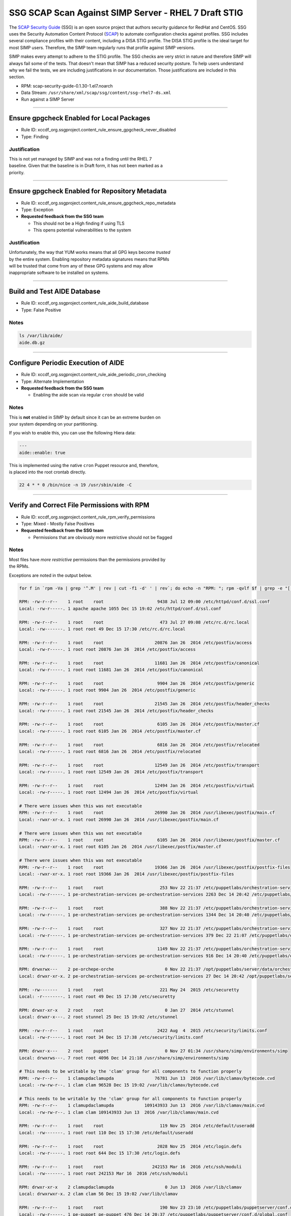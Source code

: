SSG SCAP Scan Against SIMP Server - RHEL 7 Draft STIG
======================================================


The `SCAP Security Guide`_ (SSG) is an open source project that authors
security guidance for RedHat and CentOS.  SSG uses the Security Automation
Content Protocol (`SCAP`_) to automate configuration checks against
profiles.  SSG includes several compliance profiles with their content,
including a DISA STIG profile.  The DISA STIG profile is the ideal target
for most SIMP users.  Therefore, the SIMP team regularly runs that profile
against SIMP versions.

SIMP makes every attempt to adhere to the STIG profile.  The SSG checks
are very strict in nature and therefore SIMP will always fail some of the
tests.  That doesn't mean that SIMP has a reduced security posture.  To
help users understand why we fail the tests, we are including
justifications in our documentation.  Those justifications are included
in this section.

-  RPM: scap-security-guide-0.1.30-1.el7.noarch
-  Data Stream: ``/usr/share/xml/scap/ssg/content/ssg-rhel7-ds.xml``
-  Run against a SIMP Server

--------------

Ensure gpgcheck Enabled for Local Packages
------------------------------------------

-  Rule ID:
   xccdf\_org.ssgproject.content\_rule\_ensure\_gpgcheck\_never\_disabled
-  Type: Finding

Justification
~~~~~~~~~~~~~

| This is not yet managed by SIMP and was not a finding until the RHEL 7
| baseline. Given that the baseline is in Draft form, it has not been
  marked as a
| priority.

--------------

Ensure gpgcheck Enabled for Repository Metadata
-----------------------------------------------

-  Rule ID:
   xccdf\_org.ssgproject.content\_rule\_ensure\_gpgcheck\_repo\_metadata
-  Type: Exception
-  **Requested feedback from the SSG team**

   -  This should not be a High finding if using TLS
   -  This opens potential vulnerabilities to the system

Justification
~~~~~~~~~~~~~

| Unfortunately, the way that YUM works means that all GPG keys become
  *trusted*
| by the entire system. Enabling repository metadata signatures means
  that RPMs
| will be trusted that come from any of these GPG systems and may allow
| inappropriate software to be installed on systems.

--------------

Build and Test AIDE Database
----------------------------

-  Rule ID: xccdf\_org.ssgproject.content\_rule\_aide\_build\_database
-  Type: False Positive

Notes
~~~~~

.. code:: shell

    ls /var/lib/aide/
    aide.db.gz

--------------

Configure Periodic Execution of AIDE
------------------------------------

-  Rule ID:
   xccdf\_org.ssgproject.content\_rule\_aide\_periodic\_cron\_checking
-  Type: Alternate Implementation
-  **Requested feedback from the SSG team**

   -  Enabling the aide scan via regular ``cron`` should be valid

Notes
~~~~~

| This is **not** enabled in SIMP by default since it can be an extreme
  burden on
| your system depending on your partitioning.

If you wish to enable this, you can use the following Hiera data:

.. code:: yaml

    ---
    aide::enable: true

| This is implemented using the native ``cron`` Puppet resource and,
  therefore,
| is placed into the root crontab directly.

.. code:: shell

    22 4 * * 0 /bin/nice -n 19 /usr/sbin/aide -C

--------------

Verify and Correct File Permissions with RPM
--------------------------------------------

-  Rule ID:
   xccdf\_org.ssgproject.content\_rule\_rpm\_verify\_permissions
-  Type: Mixed - Mostly False Positives
-  **Requested feedback from the SSG team**

   -  Permissions that are obviously more restrictive should not be flagged

Notes
~~~~~

| Most files have *more restrictive* permissions than the permissions
  provided by
| the RPMs.

Exceptions are noted in the output below.

.. code:: shell

    for f in `rpm -Va | grep '^.M' | rev | cut -f1 -d' ' | rev`; do echo -n "RPM: "; rpm -qvlf $f | grep -e "[[:space:]]${f}$"; echo -n "Local: "; ls -ld $f; echo; done

    RPM: -rw-r--r--    1 root    root                     9438 Jul 12 09:00 /etc/httpd/conf.d/ssl.conf
    Local: -rw-r-----. 1 apache apache 1055 Dec 15 19:02 /etc/httpd/conf.d/ssl.conf

    RPM: -rw-r--r--    1 root    root                      473 Jul 27 09:08 /etc/rc.d/rc.local
    Local: -rw-------. 1 root root 49 Dec 15 17:30 /etc/rc.d/rc.local

    RPM: -rw-r--r--    1 root    root                    20876 Jan 26  2014 /etc/postfix/access
    Local: -rw-r-----. 1 root root 20876 Jan 26  2014 /etc/postfix/access

    RPM: -rw-r--r--    1 root    root                    11681 Jan 26  2014 /etc/postfix/canonical
    Local: -rw-r-----. 1 root root 11681 Jan 26  2014 /etc/postfix/canonical

    RPM: -rw-r--r--    1 root    root                     9904 Jan 26  2014 /etc/postfix/generic
    Local: -rw-r-----. 1 root root 9904 Jan 26  2014 /etc/postfix/generic

    RPM: -rw-r--r--    1 root    root                    21545 Jan 26  2014 /etc/postfix/header_checks
    Local: -rw-r-----. 1 root root 21545 Jan 26  2014 /etc/postfix/header_checks

    RPM: -rw-r--r--    1 root    root                     6105 Jan 26  2014 /etc/postfix/master.cf
    Local: -rw-r-----. 1 root root 6105 Jan 26  2014 /etc/postfix/master.cf

    RPM: -rw-r--r--    1 root    root                     6816 Jan 26  2014 /etc/postfix/relocated
    Local: -rw-r-----. 1 root root 6816 Jan 26  2014 /etc/postfix/relocated

    RPM: -rw-r--r--    1 root    root                    12549 Jan 26  2014 /etc/postfix/transport
    Local: -rw-r-----. 1 root root 12549 Jan 26  2014 /etc/postfix/transport

    RPM: -rw-r--r--    1 root    root                    12494 Jan 26  2014 /etc/postfix/virtual
    Local: -rw-r-----. 1 root root 12494 Jan 26  2014 /etc/postfix/virtual

    # There were issues when this was not executable
    RPM: -rw-r--r--    1 root    root                    26990 Jan 26  2014 /usr/libexec/postfix/main.cf
    Local: -rwxr-xr-x. 1 root root 26990 Jan 26  2014 /usr/libexec/postfix/main.cf

    # There were issues when this was not executable
    RPM: -rw-r--r--    1 root    root                     6105 Jan 26  2014 /usr/libexec/postfix/master.cf
    Local: -rwxr-xr-x. 1 root root 6105 Jan 26  2014 /usr/libexec/postfix/master.cf

    # There were issues when this was not executable
    RPM: -rw-r--r--    1 root    root                    19366 Jan 26  2014 /usr/libexec/postfix/postfix-files
    Local: -rwxr-xr-x. 1 root root 19366 Jan 26  2014 /usr/libexec/postfix/postfix-files

    RPM: -rw-r--r--    1 root    root                      253 Nov 22 21:37 /etc/puppetlabs/orchestration-services/conf.d/authorization.conf
    Local: -rw-r-----. 1 pe-orchestration-services pe-orchestration-services 2263 Dec 14 20:42 /etc/puppetlabs/orchestration-services/conf.d/authorization.conf

    RPM: -rw-r--r--    1 root    root                      388 Nov 22 21:37 /etc/puppetlabs/orchestration-services/conf.d/orchestrator.conf
    Local: -rw-r-----. 1 pe-orchestration-services pe-orchestration-services 1344 Dec 14 20:40 /etc/puppetlabs/orchestration-services/conf.d/orchestrator.conf

    RPM: -rw-r--r--    1 root    root                      327 Nov 22 21:37 /etc/puppetlabs/orchestration-services/conf.d/pcp-broker.conf
    Local: -rw-r-----. 1 pe-orchestration-services pe-orchestration-services 379 Dec 22 21:07 /etc/puppetlabs/orchestration-services/conf.d/pcp-broker.conf

    RPM: -rw-r--r--    1 root    root                     1149 Nov 22 21:37 /etc/puppetlabs/orchestration-services/conf.d/webserver.conf
    Local: -rw-r-----. 1 pe-orchestration-services pe-orchestration-services 916 Dec 14 20:40 /etc/puppetlabs/orchestration-services/conf.d/webserver.conf

    RPM: drwxrwx---    2 pe-orchepe-orche                    0 Nov 22 21:37 /opt/puppetlabs/server/data/orchestration-services
    Local: drwxr-xr-x. 2 pe-orchestration-services pe-orchestration-services 27 Dec 14 20:42 /opt/puppetlabs/server/data/orchestration-services

    RPM: -rw-------    1 root    root                      221 May 24  2015 /etc/securetty
    Local: -r--------. 1 root root 49 Dec 15 17:30 /etc/securetty

    RPM: drwxr-xr-x    2 root    root                        0 Jan 27  2014 /etc/stunnel
    Local: drwxr-x---. 2 root stunnel 25 Dec 15 19:02 /etc/stunnel

    RPM: -rw-r--r--    1 root    root                     2422 Aug  4  2015 /etc/security/limits.conf
    Local: -rw-r-----. 1 root root 34 Dec 15 17:38 /etc/security/limits.conf

    RPM: drwxr-x---    2 root    puppet                      0 Nov 27 01:34 /usr/share/simp/environments/simp
    Local: drwxrws---. 7 root root 4096 Dec 14 21:18 /usr/share/simp/environments/simp

    # This needs to be writable by the 'clam' group for all components to function properly
    RPM: -rw-r--r--    1 clamupdaclamupda                76781 Jun 13  2016 /var/lib/clamav/bytecode.cvd
    Local: -rw-rw-r--. 1 clam clam 96528 Dec 15 19:02 /var/lib/clamav/bytecode.cvd

    # This needs to be writable by the 'clam' group for all components to function properly
    RPM: -rw-r--r--    1 clamupdaclamupda            109143933 Jun 13  2016 /var/lib/clamav/main.cvd
    Local: -rw-rw-r--. 1 clam clam 109143933 Jun 13  2016 /var/lib/clamav/main.cvd

    RPM: -rw-r--r--    1 root    root                      119 Nov 25  2014 /etc/default/useradd
    Local: -rw-------. 1 root root 110 Dec 15 17:30 /etc/default/useradd

    RPM: -rw-r--r--    1 root    root                     2028 Nov 25  2014 /etc/login.defs
    Local: -rw-r-----. 1 root root 644 Dec 15 17:30 /etc/login.defs

    RPM: -rw-r--r--    1 root    root                   242153 Mar 16  2016 /etc/ssh/moduli
    Local: -rw-------. 1 root root 242153 Mar 16  2016 /etc/ssh/moduli

    RPM: drwxr-xr-x    2 clamupdaclamupda                    0 Jun 13  2016 /var/lib/clamav
    Local: drwxrwxr-x. 2 clam clam 56 Dec 15 19:02 /var/lib/clamav

    RPM: -rw-r--r--    1 root    root                      190 Nov 23 23:10 /etc/puppetlabs/puppetserver/conf.d/global.conf
    Local: -rw-r-----. 1 pe-puppet pe-puppet 476 Dec 14 20:37 /etc/puppetlabs/puppetserver/conf.d/global.conf

    RPM: -rw-r--r--    1 root    root                     1030 Nov 23 23:10 /etc/puppetlabs/puppetserver/conf.d/metrics.conf
    Local: -rw-r-----. 1 pe-puppet pe-puppet 1215 Dec 14 20:40 /etc/puppetlabs/puppetserver/conf.d/metrics.conf

    RPM: -rw-r--r--    1 root    root                     1766 Nov 23 23:10 /etc/puppetlabs/puppetserver/conf.d/pe-puppet-server.conf
    Local: -rw-r-----. 1 pe-puppet pe-puppet 1960 Dec 14 20:37 /etc/puppetlabs/puppetserver/conf.d/pe-puppet-server.conf

    RPM: -rw-r--r--    1 root    root                     1666 Nov 23 23:10 /etc/puppetlabs/puppetserver/conf.d/web-routes.conf
    Local: -rw-r-----. 1 pe-puppet pe-puppet 1772 Dec 14 20:37 /etc/puppetlabs/puppetserver/conf.d/web-routes.conf

    RPM: -rw-r--r--    1 root    root                      478 Nov 23 23:10 /etc/puppetlabs/puppetserver/conf.d/webserver.conf
    Local: -rw-r-----. 1 pe-puppet pe-puppet 766 Dec 14 20:37 /etc/puppetlabs/puppetserver/conf.d/webserver.conf

    RPM: drwxrwx---    2 pe-puppepe-puppe                    0 Nov 23 23:10 /opt/puppetlabs/server/data/puppetserver
    Local: drwxr-xr-x. 10 pe-puppet pe-puppet 4096 Dec 20 18:04 /opt/puppetlabs/server/data/puppetserver

    RPM: drwx------    2 pe-puppepe-puppe                    0 Nov 23 23:10 /var/log/puppetlabs/puppetserver
    Local: drwxr-x---. 2 pe-puppet pe-puppet 4096 Dec 29 00:06 /var/log/puppetlabs/puppetserver

    RPM: -rw-r--r--    1 root    root                      621 Nov 29 20:56 /etc/puppetlabs/puppetdb/conf.d/config.ini
    Local: -rw-r-----. 1 pe-puppetdb pe-puppetdb 655 Dec 22 21:07 /etc/puppetlabs/puppetdb/conf.d/config.ini

    RPM: -rw-r--r--    1 root    root                      550 Nov 29 20:56 /etc/puppetlabs/puppetdb/conf.d/database.ini
    Local: -rw-r-----. 1 pe-puppetdb pe-puppetdb 966 Dec 14 20:41 /etc/puppetlabs/puppetdb/conf.d/database.ini

    RPM: -rw-r--r--    1 root    root                     1081 Nov 29 20:56 /etc/puppetlabs/puppetdb/conf.d/jetty.ini
    Local: -rw-r-----. 1 pe-puppetdb pe-puppetdb 1460 Dec 14 20:40 /etc/puppetlabs/puppetdb/conf.d/jetty.ini

    RPM: -rw-r--r--    1 root    root                      358 Nov 29 20:56 /etc/puppetlabs/puppetdb/conf.d/rbac_consumer.conf
    Local: -rw-r-----. 1 pe-puppetdb pe-puppetdb 651 Dec 14 20:40 /etc/puppetlabs/puppetdb/conf.d/rbac_consumer.conf

    # Not changed by SIMP - File bug report with Puppet, Inc.
    RPM: drwxrwx---    2 pe-puppepe-puppe                    0 Nov 29 20:56 /opt/puppetlabs/server/data/puppetdb
    Local: drwxr-xr-x. 3 pe-puppetdb pe-puppetdb 36 Dec 14 20:41 /opt/puppetlabs/server/data/puppetdb

    # Not changed by SIMP - File bug report with Puppet, Inc.
    RPM: drwx------    2 pe-puppepe-puppe                    0 Nov 29 20:56 /var/log/puppetlabs/puppetdb
    Local: drwxr-x---. 2 pe-puppetdb pe-puppetdb 4096 Dec 29 00:06 /var/log/puppetlabs/puppetdb

    RPM: -rw-r--r--    1 root    root                     1756 Jun 17  2016 /etc/default/nss
    Local: -rw-r-----. 1 root root 78 Dec 15 17:30 /etc/default/nss

    # Needs to be fixed in SIMP to match the defaults
    RPM: drwx--x--x    2 root    root                        0 Mar 16  2016 /var/empty/sshd
    Local: drwxr-xr-x. 3 root root 16 Dec 15 19:01 /var/empty/sshd

    RPM: drwxr-xr-x    2 root    root                        0 Dec 27  2013 /etc/cron.daily
    drwxr-xr-x    2 root    root                        0 Dec  3  2015 /etc/cron.daily
    Local: dr-x------. 2 root root 111 Dec 27 21:37 /etc/cron.daily

    RPM: drwxr-xr-x    2 root    root                        0 Dec 27  2013 /etc/cron.hourly
    drwxr-xr-x    2 root    root                        0 Dec  3  2015 /etc/cron.hourly
    Local: dr-x------. 2 root root 44 Dec 22 21:02 /etc/cron.hourly

    RPM: drwxr-xr-x    2 root    root                        0 Dec 27  2013 /etc/cron.monthly
    Local: dr-x------. 2 root root 6 Dec 27  2013 /etc/cron.monthly

    RPM: drwxr-xr-x    2 root    root                        0 Dec 27  2013 /etc/cron.weekly
    Local: dr-x------. 2 root root 6 Dec 27  2013 /etc/cron.weekly

    RPM: -rw-r--r--    1 root    root                      458 Jun 24  2015 /etc/rsyncd.conf
    Local: -r--------. 1 root root 6047 Dec 27 21:37 /etc/rsyncd.conf

    RPM: drwxr-xr-x    2 root    root                        0 Jul 12 09:03 /etc/httpd/conf
    Local: drwxr-x---. 3 root apache 45 Dec 15 19:02 /etc/httpd/conf

    RPM: drwxr-xr-x    2 root    root                        0 Jul 12 09:03 /etc/httpd/conf.d
    Local: drwxr-x---. 2 root apache 50 Dec 15 19:02 /etc/httpd/conf.d

    RPM: -rw-r--r--    1 root    root                    11753 Jul 12 09:00 /etc/httpd/conf/httpd.conf
    Local: -rw-r-----. 1 root apache 7972 Dec 15 19:02 /etc/httpd/conf/httpd.conf

    RPM: -rw-r--r--    1 root    root                    13077 Jul 12 09:03 /etc/httpd/conf/magic
    Local: -rw-r-----. 1 root apache 12958 Dec 15 19:02 /etc/httpd/conf/magic

    RPM: drwxr-xr-x    2 root    root                        0 Jul 12 09:03 /var/www
    Local: drwxr-x---. 8 root apache 74 Dec 15 19:02 /var/www

    RPM: drwxr-xr-x    2 root    root                        0 Jul 12 09:03 /var/www/cgi-bin
    Local: drwxr-x---. 2 root apache 6 Jul 12 09:03 /var/www/cgi-bin

    RPM: drwxr-xr-x    2 root    root                        0 Jul 12 09:03 /var/www/html
    Local: drwxr-x---. 2 root apache 6 Jul 12 09:03 /var/www/html

    RPM: -rw-r--r--    1 root    root                     3232 Sep  7  2015 /etc/rsyslog.conf
    Local: -rw-------. 1 root root 42 Dec 20 18:08 /etc/rsyslog.conf

    RPM: -rw-r--r--    1 root    root                      196 Sep  7  2015 /etc/sysconfig/rsyslog
    Local: -rw-r-----. 1 root root 19 Dec 15 17:30 /etc/sysconfig/rsyslog

    RPM: -rw-r-----    1 root    root                      701 Jan 14  2015 /etc/audit/auditd.conf
    Local: -rw-------. 1 root root 454 Dec 15 17:30 /etc/audit/auditd.conf

    RPM: -rwxr-xr-x    1 root    root                     6776 Dec  6 01:12 /etc/puppetlabs/activemq/activemq.xml
    Local: -rw-r-----. 1 root pe-activemq 3982 Dec 14 20:40 /etc/puppetlabs/activemq/activemq.xml

    RPM: -rwxr-xr-x    1 root    root                     7764 Dec  6 01:12 /etc/puppetlabs/activemq/jetty.xml
    Local: -rw-r-----. 1 root pe-activemq 7764 Dec  6 01:12 /etc/puppetlabs/activemq/jetty.xml

    RPM: -rwxr-xr-x    1 root    root                     2980 Dec  6 01:12 /etc/puppetlabs/activemq/log4j.properties
    Local: -rw-r-----. 1 root pe-activemq 2980 Dec  6 01:12 /etc/puppetlabs/activemq/log4j.properties

    RPM: drwxrwxr-x    2 pe-activpe-activ                    0 Dec  6 01:12 /var/run/puppetlabs/activemq
    Local: drwxr-xr-x. 2 pe-activemq pe-activemq 60 Dec 22 20:52 /var/run/puppetlabs/activemq

    RPM: -rw-r--r--    1 root    root                     1992 May  3  2016 /etc/ntp.conf
    Local: -rw-------. 1 root ntp 319 Dec 22 15:14 /etc/ntp.conf

    RPM: -rw-r--r--    1 root    root                       45 May  3  2016 /etc/sysconfig/ntpd
    Local: -rw-r-----. 1 root root 62 Dec 15 17:30 /etc/sysconfig/ntpd

    RPM: drwxr-xr-x    2 ntp     ntp                         0 May  3  2016 /var/lib/ntp
    Local: drwxr-x---. 2 ntp ntp 18 Dec 29 17:52 /var/lib/ntp

    RPM: -rw-r--r--    1 root    root                      775 Nov 23 00:58 /etc/puppetlabs/console-services/bootstrap.cfg
    Local: -rw-r-----. 1 pe-console-services pe-console-services 933 Dec 14 20:43 /etc/puppetlabs/console-services/bootstrap.cfg

    RPM: -rw-r--r--    1 root    root                        0 Nov 23 00:58 /etc/puppetlabs/console-services/conf.d/classifier.conf
    Local: -rw-r-----. 1 pe-console-services pe-console-services 403 Dec 14 20:41 /etc/puppetlabs/console-services/conf.d/classifier.conf

    RPM: -rw-r--r--    1 root    root                        0 Nov 23 00:58 /etc/puppetlabs/console-services/conf.d/console.conf
    Local: -rw-r-----. 1 pe-console-services pe-console-services 2154 Dec 15 17:40 /etc/puppetlabs/console-services/conf.d/console.conf

    RPM: -rw-r--r--    1 root    root                        0 Nov 23 00:58 /etc/puppetlabs/console-services/conf.d/global.conf
    Local: -rw-r-----. 1 pe-console-services pe-console-services 189 Dec 14 20:40 /etc/puppetlabs/console-services/conf.d/global.conf

    RPM: -rw-r--r--    1 root    root                        0 Nov 23 00:58 /etc/puppetlabs/console-services/conf.d/rbac.conf
    Local: -rw-r-----. 1 pe-console-services pe-console-services 360 Dec 14 20:41 /etc/puppetlabs/console-services/conf.d/rbac.conf

    RPM: -rw-r--r--    1 root    root                        0 Nov 23 00:58 /etc/puppetlabs/console-services/conf.d/webserver.conf
    Local: -rw-r-----. 1 pe-console-services pe-console-services 1880 Dec 14 20:40 /etc/puppetlabs/console-services/conf.d/webserver.conf

    RPM: drwxrwx---    2 pe-consope-conso                    0 Nov 23 00:58 /opt/puppetlabs/server/data/console-services
    Local: drwxr-xr-x. 3 pe-console-services pe-console-services 39 Dec 14 20:43 /opt/puppetlabs/server/data/console-services

    RPM: drwxr-x---    2 root    root                        0 Nov 24 19:00 /var/simp/rsync/RedHat/7/apache
    Local: drwx------. 3 root root 16 Dec 14 21:13 /var/simp/rsync/RedHat/7/apache

    RPM: drwxr-x---    2 root    root                        0 Nov 24 19:00 /var/simp/rsync/RedHat/7/bind_dns
    Local: drwx------. 3 root root 20 Dec 14 21:13 /var/simp/rsync/RedHat/7/bind_dns

    RPM: drwxr-x---    2 root    root                        0 Nov 24 19:00 /var/simp/rsync/RedHat/7/bind_dns/default
    Local: drwx------. 3 root root 18 Dec 14 21:13 /var/simp/rsync/RedHat/7/bind_dns/default

    RPM: drwxr-x---    2 root    root                        0 Nov 24 19:00 /var/simp/rsync/RedHat/7/bind_dns/default/named/etc
    Local: drwxr-xr-x. 3 root root 50 Dec 14 21:13 /var/simp/rsync/RedHat/7/bind_dns/default/named/etc

    RPM: drwxr-x---    2 root    root                        0 Nov 24 19:00 /var/simp/rsync/RedHat/7/bind_dns/default/named/var
    Local: drwxr-xr-x. 4 root root 28 Dec 14 21:13 /var/simp/rsync/RedHat/7/bind_dns/default/named/var

    RPM: drwxr-x---    2 root    root                        0 Nov 24 19:00 /var/simp/rsync/RedHat/7/default
    Local: drwx------. 3 root root 23 Dec 14 21:13 /var/simp/rsync/RedHat/7/default

    RPM: drwxr-x---    2 root    root                        0 Nov 24 19:00 /var/simp/rsync/RedHat/7/default/global_etc
    Local: drwxr-xr-x. 6 root root 90 Dec 14 21:13 /var/simp/rsync/RedHat/7/default/global_etc

    RPM: drwxr-x---    2 root    root                        0 Nov 24 19:00 /var/simp/rsync/RedHat/7/default/global_etc/cron.daily
    Local: dr-x------. 2 root root 6 Nov 24 19:00 /var/simp/rsync/RedHat/7/default/global_etc/cron.daily

    RPM: drwxr-x---    2 root    root                        0 Nov 24 19:00 /var/simp/rsync/RedHat/7/default/global_etc/cron.hourly
    Local: dr-x------. 2 root root 6 Nov 24 19:00 /var/simp/rsync/RedHat/7/default/global_etc/cron.hourly

    RPM: drwxr-x---    2 root    root                        0 Nov 24 19:00 /var/simp/rsync/RedHat/7/default/global_etc/cron.monthly
    Local: dr-x------. 2 root root 6 Nov 24 19:00 /var/simp/rsync/RedHat/7/default/global_etc/cron.monthly

    RPM: drwxr-x---    2 root    root                        0 Nov 24 19:00 /var/simp/rsync/RedHat/7/default/global_etc/cron.weekly
    Local: dr-x------. 2 root root 6 Nov 24 19:00 /var/simp/rsync/RedHat/7/default/global_etc/cron.weekly

    RPM: -rw-r-----    1 root    root                     1298 Nov 24 19:00 /var/simp/rsync/RedHat/7/default/global_etc/issue
    Local: -rw-r--r--. 1 root root 1298 Nov 24 19:00 /var/simp/rsync/RedHat/7/default/global_etc/issue

    RPM: drwxr-x---    2 root    root                        0 Nov 24 19:00 /var/simp/rsync/RedHat/7/dhcpd
    Local: drwx------. 2 root root 23 Dec 14 21:13 /var/simp/rsync/RedHat/7/dhcpd

    RPM: drwxr-x---    2 root    root                        0 Nov 24 19:00 /var/simp/rsync/RedHat/7/mcafee
    Local: drwxr-xr-x. 2 root root 6 Nov 24 19:00 /var/simp/rsync/RedHat/7/mcafee

    RPM: -rw-r--r--    1 root    root                      293 Feb 23  2016 /etc/pam.d/crond
    Local: -rw-r-----. 1 root root 293 Feb 23  2016 /etc/pam.d/crond

    RPM: dr-xr-x---    2 root    root                        0 May 25  2015 /root
    Local: drwx------. 12 root root 4096 Dec 29 18:18 /root

    RPM: drwxrwxr-x    2 root    mail                        0 May 25  2015 /var/spool/mail
    Local: drwxr-xr-x. 2 root mail 67 Dec 29 00:12 /var/spool/mail

    RPM: -rw-r--r--    1 root    root                      272 Jun 22  2015 /etc/pam.d/atd
    Local: -rw-r-----. 1 root root 272 Jun 22  2015 /etc/pam.d/atd

    RPM: drwxr-xr-x    2 root    root                        0 Dec 27  2013 /etc/cron.daily
    drwxr-xr-x    2 root    root                        0 Dec  3  2015 /etc/cron.daily
    Local: dr-x------. 2 root root 111 Dec 27 21:37 /etc/cron.daily

    RPM: drwxr-xr-x    2 root    root                        0 Dec 27  2013 /etc/cron.hourly
    drwxr-xr-x    2 root    root                        0 Dec  3  2015 /etc/cron.hourly
    Local: dr-x------. 2 root root 44 Dec 22 21:02 /etc/cron.hourly

    RPM: drwxr-xr-x    2 root    root                        0 Dec  6 00:32 /etc/puppetlabs/code/environments/production
    Local: lrwxrwxrwx. 1 root root 4 Dec 14 21:23 /etc/puppetlabs/code/environments/production -> simp

    RPM: -rw-r--r--    1 root    root                      879 Dec  6 00:17 /etc/puppetlabs/code/environments/production/environment.conf
    Local: -rw-r-----. 1 root pe-puppet 678 Nov 27 01:34 /etc/puppetlabs/code/environments/production/environment.conf

    RPM: drwxr-xr-x    2 root    root                        0 Dec  6 00:18 /etc/puppetlabs/code/environments/production/hieradata
    Local: drwxr-x---. 6 root pe-puppet 4096 Dec 29 16:58 /etc/puppetlabs/code/environments/production/hieradata

    RPM: drwxr-xr-x    2 root    root                        0 Dec  6 00:18 /etc/puppetlabs/code/environments/production/manifests
    Local: drwxr-x---. 2 root pe-puppet 33 Dec 15 21:53 /etc/puppetlabs/code/environments/production/manifests

    RPM: drwxr-xr-x    2 root    root                        0 Dec  6 00:18 /etc/puppetlabs/code/environments/production/modules
    Local: drwxr-x---. 71 root pe-puppet 4096 Dec 22 17:43 /etc/puppetlabs/code/environments/production/modules

    RPM: -rw-r--r--    1 root    root                      634 Dec  6 00:17 /etc/puppetlabs/mcollective/server.cfg
    Local: -rw-rw----. 1 root root 2620 Dec 14 20:38 /etc/puppetlabs/mcollective/server.cfg

    RPM: -r--r--r--    1 root    root                     2036 Feb 23  2016 /etc/openldap/schema/collective.ldif
    Local: -rw-r--r--. 1 root ldap 2036 Feb 23  2016 /etc/openldap/schema/collective.ldif

    RPM: -r--r--r--    1 root    root                     6190 Feb 23  2016 /etc/openldap/schema/collective.schema
    Local: -rw-r--r--. 1 root ldap 6190 Feb 23  2016 /etc/openldap/schema/collective.schema

    RPM: -r--r--r--    1 root    root                     1845 Feb 23  2016 /etc/openldap/schema/corba.ldif
    Local: -rw-r--r--. 1 root ldap 1845 Feb 23  2016 /etc/openldap/schema/corba.ldif

    RPM: -r--r--r--    1 root    root                     8063 Feb 23  2016 /etc/openldap/schema/corba.schema
    Local: -rw-r--r--. 1 root ldap 8063 Feb 23  2016 /etc/openldap/schema/corba.schema

    RPM: -r--r--r--    1 root    root                    20612 Feb 23  2016 /etc/openldap/schema/core.ldif
    Local: -rw-r--r--. 1 root ldap 20612 Feb 23  2016 /etc/openldap/schema/core.ldif

    RPM: -r--r--r--    1 root    root                    20499 Feb 23  2016 /etc/openldap/schema/core.schema
    Local: -rw-r--r--. 1 root ldap 20499 Feb 23  2016 /etc/openldap/schema/core.schema

    RPM: -r--r--r--    1 root    root                    12006 Feb 23  2016 /etc/openldap/schema/cosine.ldif
    Local: -rw-r--r--. 1 root ldap 12006 Feb 23  2016 /etc/openldap/schema/cosine.ldif

    RPM: -r--r--r--    1 root    root                    73994 Feb 23  2016 /etc/openldap/schema/cosine.schema
    Local: -rw-r--r--. 1 root ldap 73994 Feb 23  2016 /etc/openldap/schema/cosine.schema

    RPM: -r--r--r--    1 root    root                     4842 Feb 23  2016 /etc/openldap/schema/duaconf.ldif
    Local: -rw-r--r--. 1 root ldap 4842 Feb 23  2016 /etc/openldap/schema/duaconf.ldif

    RPM: -r--r--r--    1 root    root                    10388 Feb 23  2016 /etc/openldap/schema/duaconf.schema
    Local: -rw-r--r--. 1 root ldap 10388 Feb 23  2016 /etc/openldap/schema/duaconf.schema

    RPM: -r--r--r--    1 root    root                     3330 Feb 23  2016 /etc/openldap/schema/dyngroup.ldif
    Local: -rw-r--r--. 1 root ldap 3330 Feb 23  2016 /etc/openldap/schema/dyngroup.ldif

    RPM: -r--r--r--    1 root    root                     3289 Feb 23  2016 /etc/openldap/schema/dyngroup.schema
    Local: -rw-r--r--. 1 root ldap 3289 Feb 23  2016 /etc/openldap/schema/dyngroup.schema

    RPM: -r--r--r--    1 root    root                     3481 Feb 23  2016 /etc/openldap/schema/inetorgperson.ldif
    Local: -rw-r--r--. 1 root ldap 3481 Feb 23  2016 /etc/openldap/schema/inetorgperson.ldif

    RPM: -r--r--r--    1 root    root                     6267 Feb 23  2016 /etc/openldap/schema/inetorgperson.schema
    Local: -rw-r--r--. 1 root ldap 6267 Feb 23  2016 /etc/openldap/schema/inetorgperson.schema

    RPM: -r--r--r--    1 root    root                     2979 Feb 23  2016 /etc/openldap/schema/java.ldif
    Local: -rw-r--r--. 1 root ldap 2979 Feb 23  2016 /etc/openldap/schema/java.ldif

    RPM: -r--r--r--    1 root    root                    13901 Feb 23  2016 /etc/openldap/schema/java.schema
    Local: -rw-r--r--. 1 root ldap 13901 Feb 23  2016 /etc/openldap/schema/java.schema

    RPM: -r--r--r--    1 root    root                     2082 Feb 23  2016 /etc/openldap/schema/misc.ldif
    Local: -rw-r--r--. 1 root ldap 2082 Feb 23  2016 /etc/openldap/schema/misc.ldif

    RPM: -r--r--r--    1 root    root                     2387 Feb 23  2016 /etc/openldap/schema/misc.schema
    Local: -rw-r--r--. 1 root ldap 2387 Feb 23  2016 /etc/openldap/schema/misc.schema

    RPM: -r--r--r--    1 root    root                     6809 Feb 23  2016 /etc/openldap/schema/nis.ldif
    Local: -rw-r--r--. 1 root ldap 6809 Feb 23  2016 /etc/openldap/schema/nis.ldif

    RPM: -r--r--r--    1 root    root                     7640 Feb 23  2016 /etc/openldap/schema/nis.schema
    Local: -rw-r--r--. 1 root ldap 7640 Feb 23  2016 /etc/openldap/schema/nis.schema

    RPM: -r--r--r--    1 root    root                     3308 Feb 23  2016 /etc/openldap/schema/openldap.ldif
    Local: -rw-r--r--. 1 root ldap 3308 Feb 23  2016 /etc/openldap/schema/openldap.ldif

    RPM: -r--r--r--    1 root    root                     1514 Feb 23  2016 /etc/openldap/schema/openldap.schema
    Local: -rw-r--r--. 1 root ldap 1514 Feb 23  2016 /etc/openldap/schema/openldap.schema

    RPM: -r--r--r--    1 root    root                     6904 Feb 23  2016 /etc/openldap/schema/pmi.ldif
    Local: -rw-r--r--. 1 root ldap 6904 Feb 23  2016 /etc/openldap/schema/pmi.ldif

    RPM: -r--r--r--    1 root    root                    20467 Feb 23  2016 /etc/openldap/schema/pmi.schema
    Local: -rw-r--r--. 1 root ldap 20467 Feb 23  2016 /etc/openldap/schema/pmi.schema

    RPM: -r--r--r--    1 root    root                     4356 Feb 23  2016 /etc/openldap/schema/ppolicy.ldif
    Local: -rw-r--r--. 1 root ldap 4356 Feb 23  2016 /etc/openldap/schema/ppolicy.ldif

    RPM: -r--r--r--    1 root    root                    19963 Feb 23  2016 /etc/openldap/schema/ppolicy.schema
    Local: -rw-r--r--. 1 root ldap 19963 Feb 23  2016 /etc/openldap/schema/ppolicy.schema

    RPM: -rw-r--r--    1 root    root                      527 Feb 23  2016 /etc/sysconfig/slapd
    Local: -rw-r-----. 1 root root 42 Dec 15 17:29 /etc/sysconfig/slapd

    # Group access does not weaker permissions
    RPM: drwx------    2 ldap    ldap                        0 Feb 23  2016 /var/lib/ldap
    Local: drwxrwx---. 4 ldap ldap 99 Dec 27 15:55 /var/lib/ldap

    # Required for user-based virus scanning
    RPM: drwxr-x---    2 root    root                        0 Nov 27 01:33 /var/simp/rsync/RedHat/7/clamav
    Local: drwxrwxr-x. 2 clam clam 56 Dec 14 21:16 /var/simp/rsync/RedHat/7/clamav

    # Required for user-based virus scanning
    RPM: -rw-r-----    1 root    root                    96528 Nov 24 22:20 /var/simp/rsync/RedHat/7/clamav/bytecode.cvd
    Local: -rw-rw-r--. 1 clam clam 96528 Nov 24 22:20 /var/simp/rsync/RedHat/7/clamav/bytecode.cvd

    # Required for user-based virus scanning
    RPM: -rw-r-----    1 root    root                 63135232 Nov 27 01:33 /var/simp/rsync/RedHat/7/clamav/daily.cld
    Local: -rw-rw-r--. 1 clam clam 63135232 Nov 27 01:33 /var/simp/rsync/RedHat/7/clamav/daily.cld

    # Required for user-based virus scanning
    RPM: -rw-r-----    1 root    root                109143933 Nov 24 22:19 /var/simp/rsync/RedHat/7/clamav/main.cvd
    Local: -rw-rw-r--. 1 clam clam 109143933 Nov 24 22:19 /var/simp/rsync/RedHat/7/clamav/main.cvd

    RPM: drwx--x--x    2 sssd    sssd                        0 Jul 14 10:33 /etc/sssd
    Local: drwxr-x---. 3 root root 52 Dec 15 17:38 /etc/sssd

    # SIMP should restrict global access
    RPM: drwx------    2 pe-postgpe-postg                    0 Dec  6 01:33 /opt/puppetlabs/server/data/postgresql
    Local: drwxr-xr-x. 8 pe-postgres pe-postgres 4096 Dec 14 20:39 /opt/puppetlabs/server/data/postgresql

    # SIMP should restrict global access
    RPM: drwx------    2 pe-postgpe-postg                    0 Dec  6 01:33 /opt/puppetlabs/server/data/postgresql/9.4
    Local: drwxr-xr-x. 4 pe-postgres pe-postgres 31 Dec 14 20:38 /opt/puppetlabs/server/data/postgresql/9.4

    RPM: drwxrwxr-x    2 pe-postgpe-postg                    0 Dec  6 01:33 /var/run/puppetlabs/postgresql
    Local: drwxr-xr-x. 2 pe-postgres pe-postgres 80 Dec 22 20:52 /var/run/puppetlabs/postgresql

--------------

Install Virus Scanning Software
-------------------------------

-  Rule ID: xccdf\_org.ssgproject.content\_rule\_install\_antivirus
-  Type: False Positive

Notes
~~~~~

.. code:: shell

    rpm -q clamav
    clamav-0.99.2-1.el7.x86_64

--------------

Ensure Users Re-Authenticate for Privilege Escalation - sudo NOPASSWD
---------------------------------------------------------------------

-  Rule ID: xccdf\_org.ssgproject.content\_rule\_sudo\_remove\_nopasswd
-  Type: Exception
-  **Requested feedback from the SSG team**

   -  Need rules based around SSH-only systems
   -  Passwords are known to be less secure than keys (as long as the keys
      are properly protected)

Justification
~~~~~~~~~~~~~

| It is generally recommended that SIMP systems do not use passwords on
  systems
| and only allow authentication via SSH keys. This necessarily precludes
  the use
| of passwords to authenticate via ``sudo``.

| This may be configured differently and, by default, is restricted to
  only the
| ``administrators`` and ``security`` groups.

.. code:: shell

     cat /etc/sudoers | grep NOP
    %administrators    ALL=(root) NOPASSWD:EXEC:SETENV: /bin/rm -rf /etc/puppetlabs/puppet/ssl
    %administrators    ALL=(ALL) NOPASSWD:EXEC:SETENV: /usr/bin/sudosh
    %administrators    ALL=(root) NOPASSWD:EXEC:SETENV: /usr/sbin/puppetca
    %administrators    ALL=(root) NOPASSWD:EXEC:SETENV: /usr/sbin/puppetd
    %security    ALL=(root) NOPASSWD:EXEC:SETENV: AUDIT

--------------

Disable Kernel Support for USB via Bootloader Configuration
-----------------------------------------------------------

-  Rule ID:
   xccdf\_org.ssgproject.content\_rule\_bootloader\_nousb\_argument
-  Type: Exception - Dangerous
-  **Working on a SIMP fix**

Notes
~~~~~

| Disabling global USB is *extremely* dangerous and will, most likely,
  cripple
| the ability to update systems and troubleshoot systems at all given
  that most
| modern systems no longer make USB keyboards and mice available.

SIMP attempts to be sensible and disable block device connections
instead.

| An enhancement request could be filed against SIMP to allow setting
  this kernel
| parameter but it should *not* be set by default unless no USB devices
  are
| detected on the system.

.. code:: shell

    cat /etc/modprobe.d/00_simp_blacklist.conf
    # This file managed by Puppet.
    install ieee1394 /bin/true
    install usb-storage /bin/true

--------------

Ensure All Files Are Owned by a User
------------------------------------

-  Rule ID:
   xccdf\_org.ssgproject.content\_rule\_no\_files\_unowned\_by\_user
-  Type: Exception

Justification
~~~~~~~~~~~~~

| The SIMP server serves files over encrypted ``rsync`` which require
  proper
| **numeric** ownership after transfer. The server, not requiring the
  ``rsync``
| specified users will show the files as unowned. This is **correct**
  and must
| not be modified if the client systems are to maintain proper
  functionality.

--------------

Ensure All Files Are Owned by a Group
-------------------------------------

-  Rule ID:
   xccdf\_org.ssgproject.content\_rule\_file\_permissions\_ungroupowned
-  Type: Exception

Justification
~~~~~~~~~~~~~

| The SIMP server serves files over encrypted ``rsync`` which requires
  proper
| **numeric** ownership after transfer. The server, not requiring the
  ``rsync``
| specified users will show the files as unowned. This is **correct**
  and must
| not be modified if the client systems are to maintain proper
  functionality.

--------------

Set Daemon Umask
----------------

-  Rule ID: xccdf\_org.ssgproject.content\_rule\_umask\_for\_daemons
-  Type: False Positive
-  **Requested feedback from the SSG team**

   -  The check should be fixed

Notes
~~~~~

The policy allows for ``022`` or ``027`` but the check only checks for
``022``.

| Using a default umask of ``022`` caused too many daemons to fail and
  caused a
| **very** high instance of troubleshooting overhead.

.. code:: shell

    grep umask /etc/init.d/functions
    # Make sure umask is sane
    umask 0027

--------------

Ensure No Daemons are Unconfined by SELinux
-------------------------------------------

-  Rule ID:
   xccdf\_org.ssgproject.content\_rule\_selinux\_confinement\_of\_daemons
-  Type: Exception
-  **Recommend RedHat Feedback**

   -  An SELinux policy should be shipped for running rsync in daemon mode

Notes
~~~~~

| Rsync does not presently have a vendor supplied policy for running in
  daemon
| mode at start time but running in daemon mode is supported via
| ``/etc/rsyncd.conf``. The vendor should supply documentation and/or a
  policy
| for running ``rsync`` in daemon mode and restricting content access
  when
| running from the ``init`` system.

| Since SIMP systems need to transfer contexts to client systems, it is
  likely
| that the ``rsync_full_access`` SELinux boolean will need to be set so
  that
| ``rsync`` can properly access the files within the rsync share.

--------------

Ensure No Device Files are Unlabeled by SELinux
-----------------------------------------------

-  Rule ID:
   xccdf\_org.ssgproject.content\_rule\_selinux\_all\_devicefiles\_labeled
-  Type: False Positive
-  **Requested feedback from the SSG team**

Notes
~~~~~

This check simply appears to be broken

--------------

Direct root Logins Not Allowed
------------------------------

-  Rule ID:
   xccdf\_org.ssgproject.content\_rule\_no\_direct\_root\_logins
-  Type: Exception

Notes
~~~~~

| Removing all ability for Root to login from the console prevents "last
  effort"
| recovery of systems. This is not something that SIMP will enable by
  default.

You can make this compliant by setting the following in Hiera:

.. code:: yaml

    ---
    simplib::securetty : []

--------------

Restrict Serial Port Root Logins
--------------------------------

-  Rule ID:
   xccdf\_org.ssgproject.content\_rule\_restrict\_serial\_port\_logins
-  Type: Exception

Justification
~~~~~~~~~~~~~

| Removing all ability for Root to login from serial ports prevents
  "last effort"
| recovery of remote systems. This is not something that SIMP will
  enable by
| default.

You can make this compliant by setting the following in Hiera:

.. code:: yaml

    ---
    simplib::securetty :
      - 'console'
      - 'tty1'
      - 'tty2'
      - 'tty3'
      - 'tty4'
      - 'tty5'
      - 'tty6'

--------------

Set Password Maximum Age
------------------------

-  Rule ID:
   xccdf\_org.ssgproject.content\_rule\_accounts\_maximum\_age\_login\_defs
-  Type: Exception

Justification
~~~~~~~~~~~~~

SIMP sets ``PASS_MAX_DAYS`` to ``180`` by default per most common
guidance.

| The scan checks for ``60`` days but this tends to be too short for the
  enforced
| password complexity requirements.

If you need a shorter duration set the following in Hiera:

.. code:: yaml

    ---
    simplib::login_defs::pass_max_days: '60'

--------------

Set Account Expiration Following Inactivity
-------------------------------------------

-  Rule ID:
   xccdf\_org.ssgproject.content\_rule\_account\_disable\_post\_pw\_expiration
-  Type: False Positive

-  **Requested feedback from the SSG team**

   -  Simply a badly formed check

Notes
~~~~~

The check is incorrect.

--------------

Set Password Retry Prompts Permitted Per-Session
------------------------------------------------

-  Rule ID:
   xccdf\_org.ssgproject.content\_rule\_accounts\_password\_pam\_retry
-  Type: Alternate Implementation

Notes
~~~~~

| The policy indicates that ``pam_cracklib`` may be used in lieu of
| ``pam_pwquality``. SIMP has not yet changed to use ``pam_pwquality``.

.. code:: shell

    grep -o retry=3 /etc/pam.d/system-auth
    retry=3

--------------

Set Password Maximum Consecutive Repeating Characters
-----------------------------------------------------

-  Rule ID:
   xccdf\_org.ssgproject.content\_rule\_accounts\_password\_pam\_maxrepeat
-  Type: Alternate Implementation

Notes
~~~~~

| The policy indicates that ``pam_cracklib`` may be used in lieu of
| ``pam_pwquality``. SIMP has not yet changed to use ``pam_pwquality``.

.. code:: shell

    grep -o maxrepeat /etc/pam.d/system-auth
    maxrepeat

--------------

Set Password to Maximum of Consecutive Repeating Characters from Same Character Class
-------------------------------------------------------------------------------------

-  Rule ID:
   xccdf\_org.ssgproject.content\_rule\_accounts\_password\_pam\_maxclassrepeat
-  Type: Alternate Implementation - Finding

Notes
~~~~~

| The policy indicates that ``pam_cracklib`` may be used in lieu of
| ``pam_pwquality``. SIMP has not yet changed to use ``pam_pwquality``.

.. code:: shell

    grep -o maxclassrepeat /etc/pam.d/system-auth
    maxclassrepeat=0

| Maxclassrepeat is set to ``0`` (not enforced) by default because we
  found that
| it was too difficult for users to come up with passwords that could
  meet all
| requirements when enabled.

To enable this, with a value of ``4``, use the following in Hiera:

.. code:: yaml

    ---
    pam::cracklib_maxclassrepeat: '4'

--------------

Set Password Strength Minimum Digit Characters
----------------------------------------------

-  Rule ID:
   xccdf\_org.ssgproject.content\_rule\_accounts\_password\_pam\_dcredit
-  Type: Alternate Implementation

Notes
~~~~~

| The policy indicates that ``pam_cracklib`` may be used in lieu of
| ``pam_pwquality``. SIMP has not yet changed to use ``pam_pwquality``.

.. code:: shell

    grep -Po "dcredit=.*? "  /etc/pam.d/system-auth
    dcredit=-1

--------------

Set Password Minimum Length
---------------------------

-  Rule ID:
   xccdf\_org.ssgproject.content\_rule\_accounts\_password\_pam\_minlen
-  Type: Alternate Implementation - Finding

Notes
~~~~~

| The policy indicates that ``pam_cracklib`` may be used in lieu of
| ``pam_pwquality``. SIMP has not yet changed to use ``pam_pwquality``.

.. code:: shell

    grep -Po "minlen=.*? "  /etc/pam.d/system-auth
    minlen=14

| The ``minlen`` requirements vary **vastly** between policy documents.
  The
| previous requirement was ``14`` and is has been changed to ``15``.

| This can be made compliant using the following Hieradata:

.. code:: yaml

    ---
    pam::cracklib_minlen: '15'

--------------

Set Password Strength Minimum Uppercase Characters
--------------------------------------------------

-  Rule ID:
   xccdf\_org.ssgproject.content\_rule\_accounts\_password\_pam\_ucredit
-  Type: Alternate Implementation

Notes
~~~~~

| The policy indicates that ``pam_cracklib`` may be used in lieu of
| ``pam_pwquality``. SIMP has not yet changed to use ``pam_pwquality``.

.. code:: shell

    grep -Po "ucredit=.*? "  /etc/pam.d/system-auth
    ucredit=-1

--------------

Set Password Strength Minimum Lowercase Characters
--------------------------------------------------

-  Rule ID:
   xccdf\_org.ssgproject.content\_rule\_accounts\_password\_pam\_lcredit
-  Type: Alternate Implementation

Notes
~~~~~

| The policy indicates that ``pam_cracklib`` may be used in lieu of
| ``pam_pwquality``. SIMP has not yet changed to use ``pam_pwquality``.

.. code:: shell

    grep -Po "lcredit=.*? "  /etc/pam.d/system-auth
    lcredit=-1

--------------

Set Password Strength Minimum Different Characters
--------------------------------------------------

-  Rule ID:
   xccdf\_org.ssgproject.content\_rule\_accounts\_password\_pam\_difok
-  Type: Alternate Implementation - Finding

Notes
~~~~~

| The policy indicates that ``pam_cracklib`` may be used in lieu of
| ``pam_pwquality``. SIMP has not yet changed to use ``pam_pwquality``.

.. code:: shell

    grep -Po "difok=.*? "  /etc/pam.d/system-auth
    difok=4

| The ``difok`` requirements vary **vastly** between policy documents.
  The
| previous requirement was ``3`` and is has been changed to ``4``.

This can be made compliant using the following Hieradata:

.. code:: yaml

    ---
    pam::cracklib_difok: '4'

--------------

Set Password Strength Minimum Different Categories
--------------------------------------------------

-  Rule ID:
-  Type: Alternate Implementation - False Positive
-  **Requested feedback from the SSG team**

   -  This should be combined with/overridden by the ``*credit`` checks

Notes
~~~~~

| The policy indicates that ``pam_cracklib`` may be used in lieu of
| ``pam_pwquality``. SIMP has not yet changed to use ``pam_pwquality``.

.. code:: shell

    grep -Po "minclass=.*? "  /etc/pam.d/system-auth
    minclass=3

| Though ``minclass`` is set to ``3``, setting the ``*credit`` items to
  ``-1``
| ensures that they must be used in the password which renders this
  setting
| useless.

Nevertheless, it should be changed in SIMP to match the scan.

--------------

Set Deny For Failed Password Attempts
-------------------------------------

-  Rule ID:
   xccdf\_org.ssgproject.content\_rule\_accounts\_passwords\_pam\_faillock\_deny
-  Type: Exception

Justification
~~~~~~~~~~~~~

.. code:: shell

    grep -P "deny=.*? "  /etc/pam.d/system-auth
    auth     required      pam_faillock.so preauth silent deny=5 even_deny_root audit unlock_time=900 root_unlock_time=60 fail_interval=900

| Setting ``deny`` to less than ``5`` was causing premature lockouts
  when
| presented with alternate authentication systems and also, at times,
  when using
| ``sudo`` and attempting to ``^C`` out of the session. This may be
  fixed in the
| latest releases of RHEL, but has not been verified.

--------------

Set Lockout Time For Failed Password Attempts
---------------------------------------------

-  Rule ID:
   xccdf\_org.ssgproject.content\_rule\_accounts\_passwords\_pam\_faillock\_unlock\_time
-  Type: Exception
-  **Requested feedback from the SSG team**

   -  The defaults are unreasonable for production systems and should be
      changed

Justification
~~~~~~~~~~~~~

| Waiting for more than ``15`` minutes is not conducive to effective
  security and
| causes a heavy burden on helpdesk systems relating to password resets
  where the
| user remembers their password but simply typed it incorrectly multiple
  times.

| Even the most rudmentary log auditing system should be able to
  identify
| repeated failed logins over multi-15 minute boundaries.

.. code:: shell

    grep -P "unlock_time=.*? "  /etc/pam.d/system-auth
    auth     required      pam_faillock.so preauth silent deny=5 even_deny_root audit unlock_time=900 root_unlock_time=60 fail_interval=900

This can be made compliant using the following Hieradata:

.. code:: yaml

    ---
    pam::unlock_time: 604800

--------------

Configure the root Account for Failed Password Attempts
-------------------------------------------------------

-  Rule ID:
   xccdf\_org.ssgproject.content\_rule\_accounts\_passwords\_pam\_faillock\_deny\_root
-  Type: False Positive
-  **Requested feedback from the SSG team**

   -  False Positive

Notes
~~~~~

.. code:: shell

    grep -P "unlock_time=.*? "  /etc/pam.d/system-auth
    auth     required      pam_faillock.so preauth silent deny=5 even_deny_root audit unlock_time=900 root_unlock_time=60 fail_interval=900

--------------

Set Interval For Counting Failed Password Attempts
--------------------------------------------------

-  Rule ID:
   xccdf\_org.ssgproject.content\_rule\_accounts\_passwords\_pam\_faillock\_interval
-  Type: False Positive
-  **Requested feedback from the SSG team**

   -  The position before, or after, ``pam_unix.so`` is irrelevant if
      ``pam_unix.so`` is set to ``required`` and not ``sufficient``
-  **Pending SIMP Fix**

    -  SIMP should go ahead and fix this so that the scans do not fail

Notes
~~~~~

False Positive

.. code:: shell

    grep -P "faillock"  /etc/pam.d/system-auth
    auth     required      pam_faillock.so preauth silent deny=5 even_deny_root audit unlock_time=900 root_unlock_time=60 fail_interval=900
    account     required      pam_faillock.so

--------------

Set Boot Loader Password
------------------------

-  Rule ID: xccdf\_org.ssgproject.content\_rule\_bootloader\_password
-  Type: False Positive
-  **Requested feedback from the SSG team**

   -  False Positive

Notes
~~~~~

| The script should check the **built** ``/etc/grub2.cfg``. Checking the
| configuration files is not useful if they have not been applied.

.. code:: shell

    grep pbkdf /etc/grub2.cfg
    password_pbkdf2 root grub.pbkdf2.sha512.10000.83E1E6452551

--------------

Disable Ctrl-Alt-Del Reboot Activation
--------------------------------------

-  Rule ID:
   xccdf\_org.ssgproject.content\_rule\_disable\_ctrlaltdel\_reboot
-  Type: Finding

Notes
~~~~~

| This needs to be files with SIMP and fixed. The last implementation
  was in
| ``upstart`` for EL6 and was not ported to ``systemd`` for EL7.

This can be mitigated with the following Puppet code:

.. code:: ruby

    file { '/etc/systemd/system/ctrl-alt-del.target':
      type   => symlink,
      force  => true,
      target => '/dev/null'
    }

--------------

Modify the System Login Banner
------------------------------

-  Rule ID: xccdf\_org.ssgproject.content\_rule\_banner\_etc\_issue
-  Type: False Positive

Notes
~~~~~

There is a login banner, but it is not the DoD default.

--------------

Disable Kernel Parameter for IP Forwarding
------------------------------------------

-  Rule ID:
   xccdf\_org.ssgproject.content\_rule\_sysctl\_net\_ipv4\_ip\_forward
-  Type: Exception
-  **Recommend SSG Discussion**

   -  Almost all systems run containers, namespaces, or VMs these days

Justification
~~~~~~~~~~~~~

| This is an antequated rule given that almost all environments run
  subsystems
| that require some sort of internal routing. To support these
  subsystems, SIMP
| needs to manage IP forwarding rules elsewhere and the system
  **defaults** are
| correct.

--------------

Configure Kernel Parameter for Accepting Source-Routed Packets for All Interfaces
---------------------------------------------------------------------------------

-  Rule ID:
   xccdf\_org.ssgproject.content\_rule\_sysctl\_net\_ipv6\_conf\_all\_accept\_source\_route
-  Type: False Positive
-  **Requested feedback from the SSG team**

   -  Per the Description, the check is incorrect

Notes
~~~~~

.. code:: shell

    sysctl -a | grep source_route
    net.ipv4.conf.all.accept_source_route = 0
    net.ipv4.conf.default.accept_source_route = 0
    net.ipv4.conf.ens192.accept_source_route = 0
    net.ipv4.conf.lo.accept_source_route = 1
    net.ipv6.conf.all.accept_source_route = 0
    net.ipv6.conf.default.accept_source_route = 0
    net.ipv6.conf.ens192.accept_source_route = 0
    net.ipv6.conf.lo.accept_source_route = 0

--------------

Verify firewalld Enabled
------------------------

-  Rule ID:
   xccdf\_org.ssgproject.content\_rule\_service\_firewalld\_enabled
-  Type: Alternate Implementation
-  **Requested feedback from the SSG team**

   -  The scan should allow for either ``firewalld`` or ``iptables`` since
      the
      policy does

Notes
~~~~~

| To use the same code to manage both EL6 and EL7 systems, SIMP manages
| ``iptables`` directly. Additionally, for server systems, most admins
  that we
| have encountered find it easier to deal with direct IPTables rules
  when
| debugging firewall issues.

| Finally, ``firewalld`` hooks into ``dbus`` which opens the possibility
  of
| software that can independently manage firewall settings at run time
  without
| explicit authorization.

| When EL6 is no longer supported SIMP may move to having ``firewalld``
  support,
| but not before then.

.. code:: shell

     systemctl status iptables
    ● iptables.service - LSB: start and stop iptables firewall
       Loaded: loaded (/etc/rc.d/init.d/iptables)
       Active: active (exited) since Thu 2016-12-22 20:52:06 GMT; 1 weeks 0 days ago
         Docs: man:systemd-sysv-generator(8

--------------

Set Default firewalld Zone for Incoming Packets
-----------------------------------------------

-  Rule ID:
   xccdf\_org.ssgproject.content\_rule\_set\_firewalld\_default\_zone
-  Type: Alternate Implementation
-  **Requested feedback from the SSG team**

   -  The scan should allow for either ``firewalld`` or ``iptables`` since
      the
      policy does

Notes
~~~~~

SIMP provides full IPTables management by default with a "default drop"
policy.

.. code:: shell

    iptables-save
    *filter
    :INPUT ACCEPT [0:0]
    :FORWARD ACCEPT [0:0]
    :OUTPUT ACCEPT [0:0]
    :LOCAL-INPUT - [0:0]
    -A INPUT -j LOCAL-INPUT
    -A FORWARD -j LOCAL-INPUT
    -A LOCAL-INPUT -m state --state RELATED,ESTABLISHED -j ACCEPT
    -A LOCAL-INPUT -i lo -j ACCEPT
    -A LOCAL-INPUT -p tcp -m state --state NEW -m tcp -m multiport --dports 22 -j ACCEPT
    -A LOCAL-INPUT -p icmp -m icmp --icmp-type 8 -j ACCEPT
    -A LOCAL-INPUT -m pkttype --pkt-type broadcast -j DROP
    -A LOCAL-INPUT -m addrtype --src-type MULTICAST -j DROP
    -A LOCAL-INPUT -m state --state NEW -j LOG --log-prefix "IPT:"
    -A LOCAL-INPUT -j DROP
    COMMIT

--------------

Ensure Logs Sent To Remote Host
-------------------------------

-  Rule ID:
   xccdf\_org.ssgproject.content\_rule\_rsyslog\_remote\_loghost
-  Type: False Positive
-  **Requested feedback from the SSG team**

   -  The scan does not take into account the new Rainerscript format and
      does
      not process the full configuration

Notes
~~~~~

.. code:: shell

     cat /etc/rsyslog.simp.d/10_simp_remote/simp_stock_remote.conf
    ruleset(
      name="simp_stock_remote_ruleset"
    ) {
      action(
        type="omfwd"
        protocol="tcp"
        target="1.2.3.4"
        port="6514"
        TCP_Framing="traditional"
        ZipLevel="0"
        StreamDriverMode="1"
        StreamDriverAuthMode="x509/name"
        StreamDriverPermittedPeers="*.my.domain"
        ResendLastMSGOnReconnect="on"
      )
    }

    if $programname == 'sudosh' or $programname == 'yum' or $syslogfacility-text == 'cron' or $syslogfacility-text == 'authpriv' or $syslogfacility-text == 'local5' or $syslogfacility-text == 'local6' or $syslogfacility-text == 'local7' or $syslogpriority-text == 'emerg' or ( $syslogfacility-text == 'kern' and $msg startswith 'IPT:' ) then
    call simp_stock_remote_ruleset

--------------

Configure auditd space\_left Action on Low Disk Space
-----------------------------------------------------

-  Rule ID:
   xccdf\_org.ssgproject.content\_rule\_auditd\_data\_retention\_space\_left\_action
-  Type: False Positive
-  **Requested feedback from the SSG team**

   -  The scan does not match the ``Description``

--------------

Configure auditd admin\_space\_left Action on Low Disk Space
------------------------------------------------------------

-  Rule ID:
   xccdf\_org.ssgproject.content\_rule\_auditd\_data\_retention\_admin\_space\_left\_action
-  Type: False Positive
-  **Requested feedback from the SSG team**

   -  The scan does not match the ``Description``

--------------

Configure auditd flush priority
-------------------------------

-  Rule ID:
   xccdf\_org.ssgproject.content\_rule\_auditd\_data\_retention\_flush
-  Type: Exception

Justification
~~~~~~~~~~~~~

| During use, the SIMP team found that setting the ``auditd`` ``flush``
  parameter
| to ``data`` caused kernel-level locking far too often to be reasonable
  under
| heavy workloads.

If you wish to make this compliant, you can use the following Hiera
settings:

.. code:: yaml

    ---
    auditd::flush: 'DATA'

--------------

Record attempts to alter time through adjtimex
----------------------------------------------

-  Rule ID:
   xccdf\_org.ssgproject.content\_rule\_audit\_rules\_time\_adjtimex
-  Type: False Positive
-  **Requested feedback from the SSG team**

   -  The scan does not properly handle optimized rules which are
      recommended by
      the prose guide

Notes
~~~~~

.. code:: shell

     grep adjtimex /etc/audit/rules.d/*
    /etc/audit/rules.d/50_base.rules:-a exit,always -F arch=b32 -S adjtimex -S stime -S clock_settime -S settimeofday -k audit_time_rules
    /etc/audit/rules.d/50_base.rules:-a exit,always -F arch=b64 -S adjtimex -S clock_settime -S settimeofday -k audit_time_rules

--------------

Record Attempts to Alter Time Through stime
-------------------------------------------

-  Rule ID:
   xccdf\_org.ssgproject.content\_rule\_audit\_rules\_time\_stime
-  Type: False Positive
-  **Requested feedback from the SSG team**

   -  The scan does not properly handle optimized rules which are
      recommended by
      the prose guide

Notes
~~~~~

.. code:: shell

    grep stime /etc/audit/rules.d/*
    /etc/audit/rules.d/50_base.rules:-a exit,always -F arch=b32 -S adjtimex -S stime -S clock_settime -S settimeofday -k audit_time_rules

--------------

Record Attempts to Alter Time Through clock\_settime
----------------------------------------------------

-  Rule ID:
   xccdf\_org.ssgproject.content\_rule\_audit\_rules\_time\_clock\_settime
-  Type: False Positive
-  **Requested feedback from the SSG team**

   -  The scan does not properly handle optimized rules which are
      recommended by
      the prose guide

Notes
~~~~~

.. code:: shell

     grep clock_settime /etc/audit/rules.d/*
    /etc/audit/rules.d/50_base.rules:-a exit,always -F arch=b32 -S adjtimex -S stime -S clock_settime -S settimeofday -k audit_time_rules
    /etc/audit/rules.d/50_base.rules:-a exit,always -F arch=b64 -S adjtimex -S clock_settime -S settimeofday -k audit_time_rules

--------------

Record Events that Modify the System's Discretionary Access Controls - chmod
----------------------------------------------------------------------------

-  Rule ID:
   xccdf\_org.ssgproject.content\_rule\_audit\_rules\_dac\_modification\_chmod
-  Type: Finding

Notes
~~~~~

This should be filed as a SIMP bug.

| Note: Logging all ``chmod`` calls would likely result in a system
  denial of
| service if done for all users.

--------------

Record Events that Modify the System's Discretionary Access Controls - chown
----------------------------------------------------------------------------

-  Rule ID:
   xccdf\_org.ssgproject.content\_rule\_audit\_rules\_dac\_modification\_chown
-  Type: False Positive
-  **Requested feedback from the SSG team**

   -  The scan does not properly handle optimized rules which are
      recommended by
      the prose guide

Notes
~~~~~

.. code:: shell

    grep chown /etc/audit/rules.d/*
    /etc/audit/rules.d/50_base.rules:-a always,exit -F arch=b64 -S chown -S fchmod -S fchmodat -S fchown -S fchownat -S lchown -S setxattr -S lsetxattr -S fsetxattr -S removexattr -S lremovexattr -S fremovexattr -k perm_mod
    /etc/audit/rules.d/50_base.rules:-a always,exit -F arch=b32 -S chown -S fchmod -S fchmodat -S fchown -S fchownat -S lchown -S setxattr -S lsetxattr -S fsetxattr -S removexattr -S lremovexattr -S fremovexattr -k perm_mod

--------------

Record Events that Modify the System's Discretionary Access Controls - fchmod
-----------------------------------------------------------------------------

-  Rule ID:
   xccdf\_org.ssgproject.content\_rule\_audit\_rules\_dac\_modification\_fchmod

-  Type: False Positive
-  **Requested feedback from the SSG team**

   -  The scan does not properly handle optimized rules which are
      recommended by
      the prose guide

Notes
~~~~~

.. code:: shell

    grep fchmod /etc/audit/rules.d/*
    /etc/audit/rules.d/50_base.rules:-a always,exit -F arch=b64 -S chown -S fchmod -S fchmodat -S fchown -S fchownat -S lchown -S setxattr -S lsetxattr -S fsetxattr -S removexattr -S lremovexattr -S fremovexattr -k perm_mod
    /etc/audit/rules.d/50_base.rules:-a always,exit -F arch=b32 -S chown -S fchmod -S fchmodat -S fchown -S fchownat -S lchown -S setxattr -S lsetxattr -S fsetxattr -S removexattr -S lremovexattr -S fremovexattr -k perm_mod

--------------

Record Events that Modify the System's Discretionary Access Controls - fchmodat
-------------------------------------------------------------------------------

-  Rule ID:
   xccdf\_org.ssgproject.content\_rule\_audit\_rules\_dac\_modification\_fchmodat
-  Type: False Positive
-  **Requested feedback from the SSG team**

   -  The scan does not properly handle optimized rules which are
      recommended by
      the prose guide

Notes
~~~~~

.. code:: shell

    grep fchmodat /etc/audit/rules.d/*
    /etc/audit/rules.d/50_base.rules:-a always,exit -F arch=b64 -S chown -S fchmod -S fchmodat -S fchown -S fchownat -S lchown -S setxattr -S lsetxattr -S fsetxattr -S removexattr -S lremovexattr -S fremovexattr -k perm_mod
    /etc/audit/rules.d/50_base.rules:-a always,exit -F arch=b32 -S chown -S fchmod -S fchmodat -S fchown -S fchownat -S lchown -S setxattr -S lsetxattr -S fsetxattr -S removexattr -S lremovexattr -S fremovexattr -k perm_mod

--------------

Record Events that Modify the System's Discretionary Access Controls - fchown
-----------------------------------------------------------------------------

-  Rule ID:
   xccdf\_org.ssgproject.content\_rule\_audit\_rules\_dac\_modification\_fchown
-  Type: False Positive
-  **Requested feedback from the SSG team**

   -  The scan does not properly handle optimized rules which are
      recommended by
      the prose guide

Notes
~~~~~

.. code:: shell

    grep fchown /etc/audit/rules.d/*
    /etc/audit/rules.d/50_base.rules:-a always,exit -F arch=b64 -S chown -S fchmod -S fchmodat -S fchown -S fchownat -S lchown -S setxattr -S lsetxattr -S fsetxattr -S removexattr -S lremovexattr -S fremovexattr -k perm_mod
    /etc/audit/rules.d/50_base.rules:-a always,exit -F arch=b32 -S chown -S fchmod -S fchmodat -S fchown -S fchownat -S lchown -S setxattr -S lsetxattr -S fsetxattr -S removexattr -S lremovexattr -S fremovexattr -k perm_mod

--------------

Record Events that Modify the System's Discretionary Access Controls - fchownat
-------------------------------------------------------------------------------

-  Rule ID:
   xccdf\_org.ssgproject.content\_rule\_audit\_rules\_dac\_modification\_fchownat
-  Type: False Positive
-  **Requested feedback from the SSG team**

   -  The scan does not properly handle optimized rules which are
      recommended by
      the prose guide

Notes
~~~~~

.. code:: shell

    grep fchownat /etc/audit/rules.d/*
    /etc/audit/rules.d/50_base.rules:-a always,exit -F arch=b64 -S chown -S fchmod -S fchmodat -S fchown -S fchownat -S lchown -S setxattr -S lsetxattr -S fsetxattr -S removexattr -S lremovexattr -S fremovexattr -k perm_mod
    /etc/audit/rules.d/50_base.rules:-a always,exit -F arch=b32 -S chown -S fchmod -S fchmodat -S fchown -S fchownat -S lchown -S setxattr -S lsetxattr -S fsetxattr -S removexattr -S lremovexattr -S fremovexattr -k perm_mod

--------------

Record Events that Modify the System's Discretionary Access Controls - fremovexattr
-----------------------------------------------------------------------------------

-  Rule ID:
   xccdf\_org.ssgproject.content\_rule\_audit\_rules\_dac\_modification\_fremovexattr
-  Type: False Positive
-  **Requested feedback from the SSG team**

   -  The scan does not properly handle optimized rules which are
      recommended by
      the prose guide

Notes
~~~~~

.. code:: shell

    grep fremovexattr /etc/audit/rules.d/*
    /etc/audit/rules.d/50_base.rules:-a always,exit -F arch=b64 -S chown -S fchmod -S fchmodat -S fchown -S fchownat -S lchown -S setxattr -S lsetxattr -S fsetxattr -S removexattr -S lremovexattr -S fremovexattr -k perm_mod
    /etc/audit/rules.d/50_base.rules:-a always,exit -F arch=b32 -S chown -S fchmod -S fchmodat -S fchown -S fchownat -S lchown -S setxattr -S lsetxattr -S fsetxattr -S removexattr -S lremovexattr -S fremovexattr -k perm_mod

--------------

Record Events that Modify the System's Discretionary Access Controls - fsetxattr
--------------------------------------------------------------------------------

-  Rule ID:
   xccdf\_org.ssgproject.content\_rule\_audit\_rules\_dac\_modification\_fsetxattr
-  Type: False Positive
-  **Requested feedback from the SSG team**

   -  The scan does not properly handle optimized rules which are
      recommended by
      the prose guide

Notes
~~~~~

.. code:: shell

    grep fsetxattr /etc/audit/rules.d/*
    /etc/audit/rules.d/50_base.rules:-a always,exit -F arch=b64 -S chown -S fchmod -S fchmodat -S fchown -S fchownat -S lchown -S setxattr -S lsetxattr -S fsetxattr -S removexattr -S lremovexattr -S fremovexattr -k perm_mod
    /etc/audit/rules.d/50_base.rules:-a always,exit -F arch=b32 -S chown -S fchmod -S fchmodat -S fchown -S fchownat -S lchown -S setxattr -S lsetxattr -S fsetxattr -S removexattr -S lremovexattr -S fremovexattr -k perm_mod

--------------

Record Events that Modify the System's Discretionary Access Controls - lchown
-----------------------------------------------------------------------------

-  Rule ID:
   xccdf\_org.ssgproject.content\_rule\_audit\_rules\_dac\_modification\_lchown
-  Type: False Positive
-  **Requested feedback from the SSG team**

   -  The scan does not properly handle optimized rules which are
      recommended by
      the prose guide

Notes
~~~~~

.. code:: shell

    grep lchown /etc/audit/rules.d/*
    /etc/audit/rules.d/50_base.rules:-a always,exit -F arch=b64 -S chown -S fchmod -S fchmodat -S fchown -S fchownat -S lchown -S setxattr -S lsetxattr -S fsetxattr -S removexattr -S lremovexattr -S fremovexattr -k perm_mod
    /etc/audit/rules.d/50_base.rules:-a always,exit -F arch=b32 -S chown -S fchmod -S fchmodat -S fchown -S fchownat -S lchown -S setxattr -S lsetxattr -S fsetxattr -S removexattr -S lremovexattr -S fremovexattr -k perm_mod

--------------

Record Events that Modify the System's Discretionary Access Controls - lremovexattr
-----------------------------------------------------------------------------------

-  Rule ID:
   xccdf\_org.ssgproject.content\_rule\_audit\_rules\_dac\_modification\_lremovexattr
-  Type: False Positive
-  **Requested feedback from the SSG team**

   -  The scan does not properly handle optimized rules which are
      recommended by
      the prose guide

Notes
~~~~~

.. code:: shell

    grep lremovexattr /etc/audit/rules.d/*
    /etc/audit/rules.d/50_base.rules:-a always,exit -F arch=b64 -S chown -S fchmod -S fchmodat -S fchown -S fchownat -S lchown -S setxattr -S lsetxattr -S fsetxattr -S removexattr -S lremovexattr -S fremovexattr -k perm_mod
    /etc/audit/rules.d/50_base.rules:-a always,exit -F arch=b32 -S chown -S fchmod -S fchmodat -S fchown -S fchownat -S lchown -S setxattr -S lsetxattr -S fsetxattr -S removexattr -S lremovexattr -S fremovexattr -k perm_mod

--------------

Record Events that Modify the System's Discretionary Access Controls - lsetxattr
--------------------------------------------------------------------------------

-  Rule ID:
   xccdf\_org.ssgproject.content\_rule\_audit\_rules\_dac\_modification\_lsetxattr
-  Type: False Positive
-  **Requested feedback from the SSG team**

   -  The scan does not properly handle optimized rules which are
      recommended by
      the prose guide

Notes
~~~~~

.. code:: shell

    grep lsetxattr /etc/audit/rules.d/*
    /etc/audit/rules.d/50_base.rules:-a always,exit -F arch=b64 -S chown -S fchmod -S fchmodat -S fchown -S fchownat -S lchown -S setxattr -S lsetxattr -S fsetxattr -S removexattr -S lremovexattr -S fremovexattr -k perm_mod
    /etc/audit/rules.d/50_base.rules:-a always,exit -F arch=b32 -S chown -S fchmod -S fchmodat -S fchown -S fchownat -S lchown -S setxattr -S lsetxattr -S fsetxattr -S removexattr -S lremovexattr -S fremovexattr -k perm_mod

--------------

Record Events that Modify the System's Discretionary Access Controls - removexattr
----------------------------------------------------------------------------------

-  Rule ID:
   xccdf\_org.ssgproject.content\_rule\_audit\_rules\_dac\_modification\_removexattr
-  Type: False Positive
-  **Requested feedback from the SSG team**

   -  The scan does not properly handle optimized rules which are
      recommended by
      the prose guide

Notes
~~~~~

.. code:: shell

    grep removexattr /etc/audit/rules.d/*
    /etc/audit/rules.d/50_base.rules:-a always,exit -F arch=b64 -S chown -S fchmod -S fchmodat -S fchown -S fchownat -S lchown -S setxattr -S lsetxattr -S fsetxattr -S removexattr -S lremovexattr -S fremovexattr -k perm_mod
    /etc/audit/rules.d/50_base.rules:-a always,exit -F arch=b32 -S chown -S fchmod -S fchmodat -S fchown -S fchownat -S lchown -S setxattr -S lsetxattr -S fsetxattr -S removexattr -S lremovexattr -S fremovexattr -k perm_mod

--------------

Record Events that Modify the System's Discretionary Access Controls - setxattr
-------------------------------------------------------------------------------

-  Rule ID:
   xccdf\_org.ssgproject.content\_rule\_audit\_rules\_dac\_modification\_setxattr
-  Type: False Positive
-  **Requested feedback from the SSG team**

   -  The scan does not properly handle optimized rules which are
      recommended by
      the prose guide

Notes
~~~~~

.. code:: shell

    grep setxattr /etc/audit/rules.d/*
    /etc/audit/rules.d/50_base.rules:-a always,exit -F arch=b64 -S chown -S fchmod -S fchmodat -S fchown -S fchownat -S lchown -S setxattr -S lsetxattr -S fsetxattr -S removexattr -S lremovexattr -S fremovexattr -k perm_mod
    /etc/audit/rules.d/50_base.rules:-a always,exit -F arch=b32 -S chown -S fchmod -S fchmodat -S fchown -S fchownat -S lchown -S setxattr -S lsetxattr -S fsetxattr -S removexattr -S lremovexattr -S fremovexattr -k perm_mod

--------------

Record Attempts to Alter Logon and Logout Events
------------------------------------------------

-  Rule ID:
   xccdf\_org.ssgproject.content\_rule\_audit\_rules\_login\_events
-  Type: Finding - Partial
-  **Requested feedback from the SSG team**

   -  While valid, this watch creates a lot of unnecessary noise since it
      is
      triggered on every login regardless of attempted edits to files
   -  This should be a new rule, the name is misleading
-  **Pending SIMP Fix**

   -  SIMP should be enhanced to watch the missing entries

Notes
~~~~~

The audit daemon **does** track all login and logout events by default.

SIMP contains the rule for ``lastlog`` but it needs the rules for
``tallylog`` and ``faillock``.

--------------

Ensure auditd Collects Unauthorized Access Attempts to Files (unsuccessful)
---------------------------------------------------------------------------

-  Rule ID:
   xccdf\_org.ssgproject.content\_rule\_audit\_rules\_unsuccessful\_file\_modification
-  Type: Finding
-  **Requested feedback from the SSG team**

   -  Once fixed in SIMP, this will still trigger since we have additional
      optimizations
-  **Pending SIMP Fix**

   -  The following system calls need to be added to the ``-k access``
      list:

   -  ``open_by_handle_at``

Notes
~~~~~

The remainder of the checks (plus additional ones) are already covered

--------------

Ensure auditd Collects Information on the Use of Privileged Commands
--------------------------------------------------------------------

-  Rule ID:
   xccdf\_org.ssgproject.content\_rule\_audit\_rules\_privileged\_commands
-  Type: Alternate Implementation
-  **Requested feedback from the SSG team**

   -  The rule that is dictated by the SSG relies on generating file lists
      and is
      untenable over time as well as being file system intensive when it is
      run.
      It also misses suid/sgid binaries that are run on remote partitions.

Justification
~~~~~~~~~~~~~

| The SIMP audit rules check for binary execution where the ``auid`` is
  not ``0`` and
| the ``uid`` is ``0``. This should capture the execution of any
  ``suid`` binary
| regardless of location.

.. code:: shell

    grep su-root-activity /etc/audit/rules.d/*
    /etc/audit/rules.d/50_base.rules:-a always,exit -F arch=b64 -F auid!=0 -F uid=0 -S capset -S mknod -S pivot_root -S quotactl -S setsid -S settimeofday -S setuid -S swapoff -S swapon -k su-root-activity
    /etc/audit/rules.d/50_base.rules:-a always,exit -F arch=b32 -F auid!=0 -F uid=0 -S capset -S mknod -S pivot_root -S quotactl -S setsid -S settimeofday -S setuid -S swapoff -S swapon -k su-root-activity

--------------

Ensure auditd Collects Information on Exporting to Media (successful)
---------------------------------------------------------------------

-  Rule ID:
   xccdf\_org.ssgproject.content\_rule\_audit\_rules\_media\_export
-  Type: False Positive
-  **Requested feedback from the SSG team**

   -  The scan should be checking for the sysetm calls and not match any
      tags or extra information

Notes
~~~~~

.. code:: shell

    grep mount /etc/audit/rules.d/*
    /etc/audit/rules.d/50_base.rules:-a always,exit -F arch=b32 -S mount -S umount -S umount2 -k mount
    /etc/audit/rules.d/50_base.rules:-a always,exit -F arch=b64 -S mount -S umount2 -k mount

--------------

Ensure auditd Collects File Deletion Events by User
---------------------------------------------------

-  Rule ID:
   xccdf\_org.ssgproject.content\_rule\_audit\_rules\_file\_deletion\_events
-  Type: False Positive

Notes
~~~~~

| These were optimized and added to the other rules that fail against
  ``EACCES``
| and ``EPERM`` to help reduce load on the system.

.. code:: shell

     grep unlinkat /etc/audit/rules.d/*
    /etc/audit/rules.d/50_base.rules:-a always,exit -F arch=b64 -S creat -S mkdir -S mknod -S link -S symlink -S mkdirat -S mknodat -S linkat -S symlinkat -S openat -S open -S close -S rename -S renameat -S truncate -S ftruncate -S rmdir -S unlink -S unlinkat -F exit=-EACCES -k access
    /etc/audit/rules.d/50_base.rules:-a always,exit -F arch=b64 -S creat -S mkdir -S mknod -S link -S symlink -S mkdirat -S mknodat -S linkat -S symlinkat -S openat -S open -S close -S rename -S renameat -S truncate -S ftruncate -S rmdir -S unlink -S unlinkat -F exit=-EPERM -k access
    /etc/audit/rules.d/50_base.rules:-a always,exit -F arch=b32 -S creat -S mkdir -S mknod -S link -S symlink -S mkdirat -S mknodat -S linkat -S symlinkat -S openat -S open -S close -S rename -S renameat -S truncate -S ftruncate -S rmdir -S unlink -S unlinkat -F exit=-EACCES -k access
    /etc/audit/rules.d/50_base.rules:-a always,exit -F arch=b32 -S creat -S mkdir -S mknod -S link -S symlink -S mkdirat -S mknodat -S linkat -S symlinkat -S openat -S open -S close -S rename -S renameat -S truncate -S ftruncate -S rmdir -S unlink -S unlinkat -F exit=-EPERM -k access

--------------

Ensure auditd Collects Information on Kernel Module Loading and Unloading
-------------------------------------------------------------------------

-  Rule ID:
   xccdf\_org.ssgproject.content\_rule\_audit\_rules\_kernel\_module\_loading
-  Type: Finding and Bug in SSG
-  **Requested feedback from the SSG team**

   -  EL6 systems only have ``/sbin/insmod``. EL7 systems have
      ``/sbin/insmod`` and
      ``/usr/sbin/insmod``. All of these are symlinks that point back to
      ``/bin/kmod``. All should be watched.
-  **Pending SIMP Fix**

   -  SIMP should add the additional paths as watches

--------------

Make the auditd Configuration Immutable
---------------------------------------

-  Rule ID: xccdf\_org.ssgproject.content\_rule\_audit\_rules\_immutable
-  Type: Will not do

Justification
~~~~~~~~~~~~~

SIMP uses Puppet to automate the management of the audit rules and these
rules may change over time based on the addition of different management
capabilities.

Modifying the audit rules requires a system reboot if they are made
immutable which means that adding system capabilities may require
routine system reboots as the purpose of the system is expanded.

If you wish to make the rules immutable, you can set the following:

.. code:: yaml

    ---
    auditd::immutable: true

--------------

Remove telnet Clients
---------------------

-  Rule ID:
   xccdf\_org.ssgproject.content\_rule\_package\_telnet\_removed
-  Type: Finding
-  **Requested feedback from the SSG team**

   -  ``telnet`` is a valid systems troubleshooting tool. Given that no
      system on
      the network should *allow* ``telnet`` login connections, the presence
      of
      ``telnet`` on the system should not be a finding.

Notes
~~~~~

| The SIMP team is already planning to remove ``telnet`` as a default
  package in
| future updates. However, the presence of a *client* application that
  is
| commonly used for troubleshooting connectivity issues should not be a
  finding.

--------------

Allow Only SSH Protocol 2
-------------------------

-  Rule ID:
   xccdf\_org.ssgproject.content\_rule\_sshd\_allow\_only\_protocol2
-  Type: False Positive
-  **Requested feedback from the SSG team**

   -  If the system default passes then it should pass

Notes
~~~~~

This is the system default

--------------

Disable Kerberos Authentication
-------------------------------

-  Rule ID:
   xccdf\_org.ssgproject.content\_rule\_sshd\_disable\_kerb\_auth
-  Type: False Positive
-  **Requested feedback from the SSG team**

   -  If the system default passes then it should pass

Notes
~~~~~

This is the system default

--------------

Enable Use of Strict Mode Checking
----------------------------------

-  Rule ID:
   xccdf\_org.ssgproject.content\_rule\_sshd\_enable\_strictmodes
-  Type: False Positive
-  **Requested feedback from the SSG team**

   -  If the system default passes then it should pass

Notes
~~~~~

This is the system default

--------------

Set SSH Idle Timeout Interval
-----------------------------

-  Rule ID:
   xccdf\_org.ssgproject.content\_rule\_sshd\_set\_idle\_timeout
-  Type: Will Not Do
-  **Requested feedback from the SSG team**

   -  While this is laudable, all of our shell connections have the
      ``TMOUT``
      parameter set. Additionally, it was found that enabling this in the
      field
      caused extreme disruption in workflow. For instance, sessions would
      timeout
      when working across multiple windows on complex issues and while
      reading
      ``man`` pages or logs during troubleshooting. Request that SSG team
      live with
      this setting on non-GUI systems before attempting to enforce it.

--------------

Do Not Allow SSH Environment Options
------------------------------------

-  Rule ID:
   xccdf\_org.ssgproject.content\_rule\_sshd\_do\_not\_permit\_user\_env
-  Type: False Positive
-  **Requested feedback from the SSG team**

   -  If the system default passes then it should pass

Notes
~~~~~

This is the system default

--------------

Use Only Approved Ciphers
-------------------------

-  Rule ID:
   xccdf\_org.ssgproject.content\_rule\_sshd\_use\_approved\_ciphers
-  Type: Finding - Partial
-  **Pending SIMP Fix**

   -  The system presently falls back to ``CBC`` ciphers for cross-system
      compatibility reasons. These should be changed to ``CTR`` to meet the
      guide.
      Some network devices may not be able to login to the system.
-  **Requested feedback from the SSG team**

   -  The scan should only check for FIPS ciphers if the system is
      operating in
      FIPS mode (kernel ``fips=1``). If the system is not running in FIPS
      mode,
      stronger MACs should be allowed.

.. code:: shell

    fipscheck
    usage: fipscheck [-s <hmac-suffix>] <paths-to-files>
    fips mode is off

    grep Ciphers /etc/ssh/sshd_config
    # Ciphers and keying
    Ciphers aes256-gcm@openssh.com,aes128-gcm@openssh.com,aes256-cbc,aes192-cbc,aes128-cbc

--------------

Use Only FIPS Approved MACs
---------------------------

-  Rule ID:
   xccdf\_org.ssgproject.content\_rule\_sshd\_use\_approved\_macs
-  Type: False Positive
-  **Requested feedback from the SSG team**

   -  The scan should only check for FIPS ciphers if the system is
      operating in
      FIPS mode (kernel ``fips=1``). If the system is not running in FIPS
      mode,
      stronger MACs should be allowed.

.. code:: shell

    fipscheck
    usage: fipscheck [-s <hmac-suffix>] <paths-to-files>
    fips mode is off

    grep MAC /etc/ssh/sshd_config
    MACs hmac-sha2-512-etm@openssh.com,hmac-sha2-256-etm@openssh.com,hmac-sha2-512,hmac-sha2-256

--------------

Verify Permissions on SSH Server Private \*\_key Key Files
----------------------------------------------------------

-  Rule ID:
   xccdf\_org.ssgproject.content\_rule\_file\_permissions\_sshd\_private\_key
-  Type: False Positive
-  **Requested feedback from the SSG team**
  
   -  The system generated keys have a group of ``ssh_keys``, this should
      probably remain.
   -  Also, mode ``640 root:root`` is no less secure than ``400 root:root``
      as long
      as root group membership is limited (which it should be)

Notes
~~~~~

.. code:: shell

     ll /etc/ssh/*_key
    -rw-r-----. 1 root ssh_keys  227 Dec  6 16:55 /etc/ssh/ssh_host_ecdsa_key
    -rw-r-----. 1 root ssh_keys  387 Dec  6 16:55 /etc/ssh/ssh_host_ed25519_key
    -rw-------. 1 root root     6552 Dec 19 12:58 /etc/ssh/ssh_host_rsa_key

--------------

Configure LDAP Client to Use TLS For All Transactions
-----------------------------------------------------

-  Rule ID:
   xccdf\_org.ssgproject.content\_rule\_ldap\_client\_start\_tls
-  Type: False Positive
-  **Requested feedback from the SSG team**

   -  The scan should not assume that ``authconfig`` is being used and
      should
      simply check the system
   -  This may also be affected by the use of ``sssd`` which would
      completely
      preclude the use of the ``pam_ldap.conf`` settings

Notes
~~~~~

.. code:: shell

    grep -i ssl /etc/pam_ldap.conf
    ssl start_tls
    tls_ciphers HIGH:-SSLv2

    grep -i ssl /etc/sssd/sssd.conf
    ldap_tls_cipher_suite = HIGH:-SSLv2

.. _SCAP Security Guide: https://www.open-scap.org/security-policies/scap-security-guide/
.. _SCAP: https://scap.nist.gov
